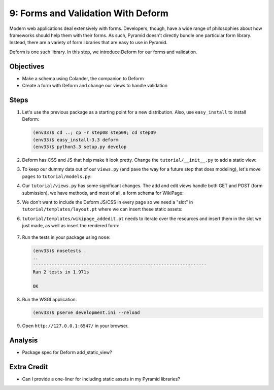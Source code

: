 ===================================
9: Forms and Validation With Deform
===================================

Modern web applications deal extensively with forms. Developers,
though, have a wide range of philosophies about how frameworks should
help them with their forms. As such, Pyramid doesn't directly bundle
one particular form library. Instead, there are a variety of form
libraries that are easy to use in Pyramid.

Deform is one such library. In this step, we introduce Deform for our
forms and validation.

Objectives
==========

- Make a schema using Colander, the companion to Deform

- Create a form with Deform and change our views to handle validation

Steps
=====


#. Let's use the previous package as a starting point for a new
   distribution. Also, use ``easy_install`` to install Deform:

   .. code-block:: bash

    (env33)$ cd ..; cp -r step08 step09; cd step09
    (env33)$ easy_install-3.3 deform
    (env33)$ python3.3 setup.py develop

#. Deform has CSS and JS that help make it look pretty. Change the
   ``tutorial/__init__.py`` to add a static view:

   .. literalinclude:: tutorial/__init__.py
    :linenos:

#. To keep our dummy data out of our ``views.py`` (and pave the way for
   a future step that does modeling), let's move ``pages`` to
   ``tutorial/models.py``:

   .. literalinclude:: tutorial/models.py

#. Our ``tutorial/views.py`` has some significant changes. The add and
   edit views handle both GET and POST (form submission),
   we have methods, and most of all, a form schema for WikiPage:

   .. literalinclude:: tutorial/views.py
    :linenos:

#. We don't want to include the Deform JS/CSS in every page so we need
   a "slot" in ``tutorial/templates/layout.pt`` where we can insert
   these static assets:

   .. literalinclude:: tutorial/templates/layout.pt
    :linenos:
    :language: html

#. ``tutorial/templates/wikipage_addedit.pt`` needs to iterate over the
   resources and insert them in the slot we just made,
   as well as insert the rendered form:

    .. literalinclude:: tutorial/templates/wikipage_addedit.pt
        :linenos:
        :language:  html

#. Run the tests in your package using ``nose``:

   .. code-block:: bash

    (env33)$ nosetests .
    ..
    -----------------------------------------------------------------
    Ran 2 tests in 1.971s

    OK

#. Run the WSGI application:

   .. code-block:: bash

    (env33)$ pserve development.ini --reload

#. Open ``http://127.0.0.1:6547/`` in your browser.

Analysis
========

- Package spec for Deform add_static_view?

Extra Credit
============

- Can I provide a one-liner for including static assets in my Pyramid
  libraries?
